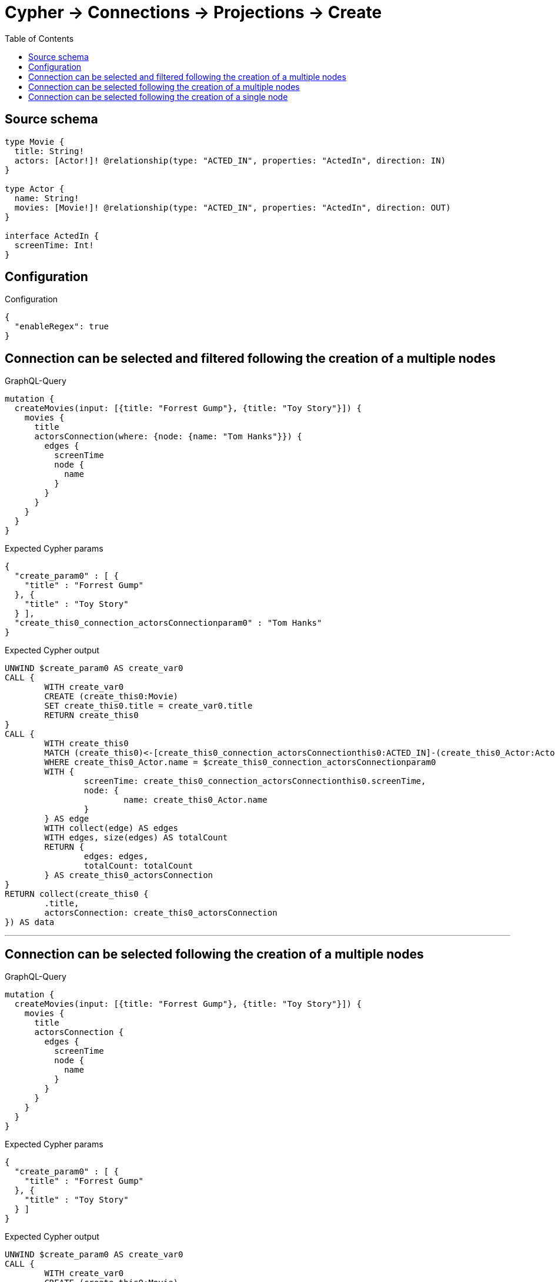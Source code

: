 :toc:

= Cypher -> Connections -> Projections -> Create

== Source schema

[source,graphql,schema=true]
----
type Movie {
  title: String!
  actors: [Actor!]! @relationship(type: "ACTED_IN", properties: "ActedIn", direction: IN)
}

type Actor {
  name: String!
  movies: [Movie!]! @relationship(type: "ACTED_IN", properties: "ActedIn", direction: OUT)
}

interface ActedIn {
  screenTime: Int!
}
----

== Configuration

.Configuration
[source,json,schema-config=true]
----
{
  "enableRegex": true
}
----
== Connection can be selected and filtered following the creation of a multiple nodes

.GraphQL-Query
[source,graphql]
----
mutation {
  createMovies(input: [{title: "Forrest Gump"}, {title: "Toy Story"}]) {
    movies {
      title
      actorsConnection(where: {node: {name: "Tom Hanks"}}) {
        edges {
          screenTime
          node {
            name
          }
        }
      }
    }
  }
}
----

.Expected Cypher params
[source,json]
----
{
  "create_param0" : [ {
    "title" : "Forrest Gump"
  }, {
    "title" : "Toy Story"
  } ],
  "create_this0_connection_actorsConnectionparam0" : "Tom Hanks"
}
----

.Expected Cypher output
[source,cypher]
----
UNWIND $create_param0 AS create_var0
CALL {
	WITH create_var0
	CREATE (create_this0:Movie)
	SET create_this0.title = create_var0.title
	RETURN create_this0
}
CALL {
	WITH create_this0
	MATCH (create_this0)<-[create_this0_connection_actorsConnectionthis0:ACTED_IN]-(create_this0_Actor:Actor)
	WHERE create_this0_Actor.name = $create_this0_connection_actorsConnectionparam0
	WITH {
		screenTime: create_this0_connection_actorsConnectionthis0.screenTime,
		node: {
			name: create_this0_Actor.name
		}
	} AS edge
	WITH collect(edge) AS edges
	WITH edges, size(edges) AS totalCount
	RETURN {
		edges: edges,
		totalCount: totalCount
	} AS create_this0_actorsConnection
}
RETURN collect(create_this0 {
	.title,
	actorsConnection: create_this0_actorsConnection
}) AS data
----

'''

== Connection can be selected following the creation of a multiple nodes

.GraphQL-Query
[source,graphql]
----
mutation {
  createMovies(input: [{title: "Forrest Gump"}, {title: "Toy Story"}]) {
    movies {
      title
      actorsConnection {
        edges {
          screenTime
          node {
            name
          }
        }
      }
    }
  }
}
----

.Expected Cypher params
[source,json]
----
{
  "create_param0" : [ {
    "title" : "Forrest Gump"
  }, {
    "title" : "Toy Story"
  } ]
}
----

.Expected Cypher output
[source,cypher]
----
UNWIND $create_param0 AS create_var0
CALL {
	WITH create_var0
	CREATE (create_this0:Movie)
	SET create_this0.title = create_var0.title
	RETURN create_this0
}
CALL {
	WITH create_this0
	MATCH (create_this0)<-[create_this0_connection_actorsConnectionthis0:ACTED_IN]-(create_this0_Actor:Actor)
	WITH {
		screenTime: create_this0_connection_actorsConnectionthis0.screenTime,
		node: {
			name: create_this0_Actor.name
		}
	} AS edge
	WITH collect(edge) AS edges
	WITH edges, size(edges) AS totalCount
	RETURN {
		edges: edges,
		totalCount: totalCount
	} AS create_this0_actorsConnection
}
RETURN collect(create_this0 {
	.title,
	actorsConnection: create_this0_actorsConnection
}) AS data
----

'''

== Connection can be selected following the creation of a single node

.GraphQL-Query
[source,graphql]
----
mutation {
  createMovies(input: [{title: "Forrest Gump"}]) {
    movies {
      title
      actorsConnection {
        edges {
          screenTime
          node {
            name
          }
        }
      }
    }
  }
}
----

.Expected Cypher params
[source,json]
----
{
  "create_param0" : [ {
    "title" : "Forrest Gump"
  } ]
}
----

.Expected Cypher output
[source,cypher]
----
UNWIND $create_param0 AS create_var0
CALL {
	WITH create_var0
	CREATE (create_this0:Movie)
	SET create_this0.title = create_var0.title
	RETURN create_this0
}
CALL {
	WITH create_this0
	MATCH (create_this0)<-[create_this0_connection_actorsConnectionthis0:ACTED_IN]-(create_this0_Actor:Actor)
	WITH {
		screenTime: create_this0_connection_actorsConnectionthis0.screenTime,
		node: {
			name: create_this0_Actor.name
		}
	} AS edge
	WITH collect(edge) AS edges
	WITH edges, size(edges) AS totalCount
	RETURN {
		edges: edges,
		totalCount: totalCount
	} AS create_this0_actorsConnection
}
RETURN collect(create_this0 {
	.title,
	actorsConnection: create_this0_actorsConnection
}) AS data
----

'''

